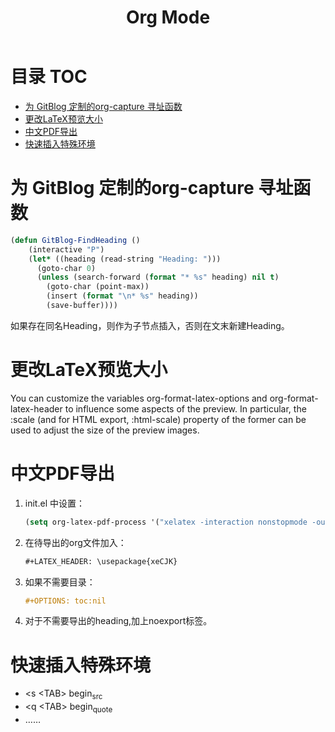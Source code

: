 * 目录                                                                  :TOC:
- [[#为-gitblog-定制的org-capture-寻址函数][为 GitBlog 定制的org-capture 寻址函数]]
- [[#更改latex预览大小][更改LaTeX预览大小]]
- [[#中文pdf导出][中文PDF导出]]
- [[#快速插入特殊环境][快速插入特殊环境]]

* 为 GitBlog 定制的org-capture 寻址函数
  #+begin_src emacs-lisp
    (defun GitBlog-FindHeading ()
        (interactive "P")
        (let* ((heading (read-string "Heading: ")))
          (goto-char 0)
          (unless (search-forward (format "* %s" heading) nil t)
            (goto-char (point-max))
            (insert (format "\n* %s" heading))
            (save-buffer))))
  #+end_src
  如果存在同名Heading，则作为子节点插入，否则在文末新建Heading。
* 更改LaTeX预览大小
  You can customize the variables org-format-latex-options and org-format-latex-header to influence some aspects of the preview. In particular, the :scale (and for HTML export, :html-scale) property of the former can be used to adjust the size of the preview images.
* 中文PDF导出
  1. init.el 中设置：
    #+begin_src emacs-lisp
        (setq org-latex-pdf-process '("xelatex -interaction nonstopmode -output-directory %o %f"))
    #+end_src
  2. 在待导出的org文件加入：
    #+begin_src org
        #+LATEX_HEADER: \usepackage{xeCJK}
    #+end_src
  3. 如果不需要目录：
     #+begin_src org
       #+OPTIONS: toc:nil
     #+end_src
  4. 对于不需要导出的heading,加上noexport标签。
* 快速插入特殊环境
  - <s <TAB> begin_src
  - <q <TAB> begin_quote
  - ……
* Options                                                          :noexport:
  #+title: Org Mode
